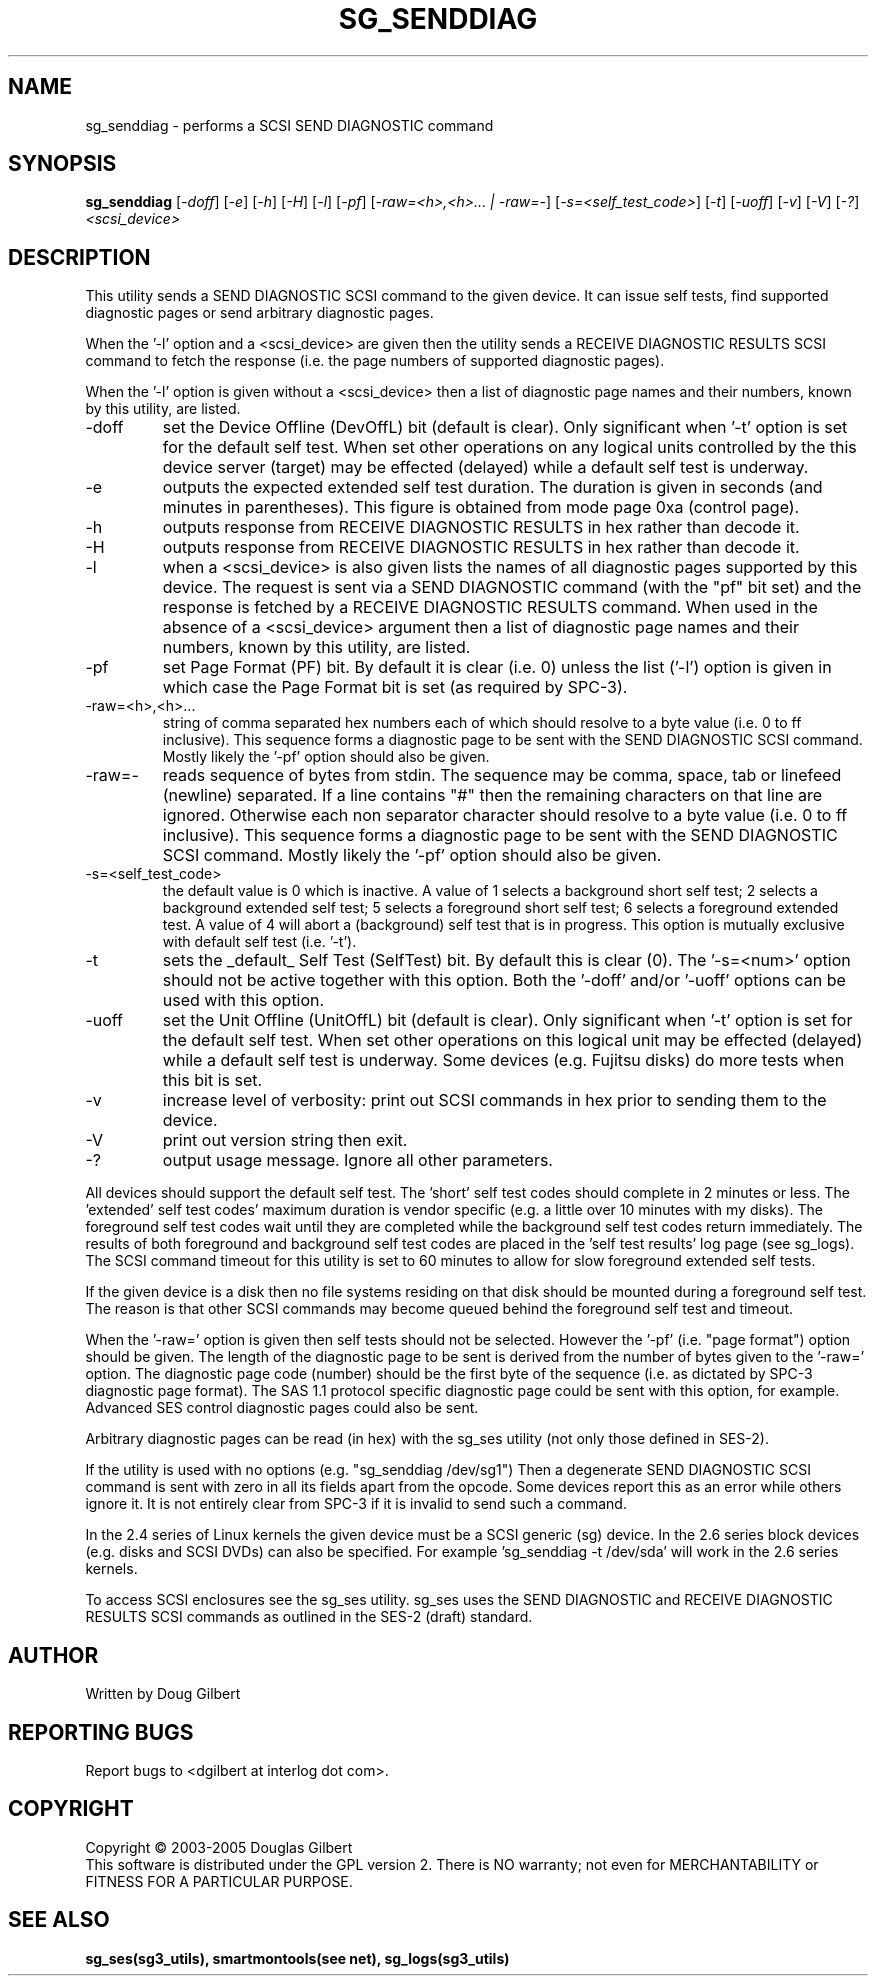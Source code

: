 .TH SG_SENDDIAG "8" "August 2005" "sg3_utils-1.16" SG3_UTILS
.SH NAME
sg_senddiag \- performs a SCSI SEND DIAGNOSTIC command
.SH SYNOPSIS
.B sg_senddiag
[\fI-doff\fR] [\fI-e\fR] [\fI-h\fR] [\fI-H\fR] [\fI-l\fR] [\fI-pf\fR]
[\fI-raw=<h>,<h>... | -raw=-\fR]
[\fI-s=<self_test_code>\fR] [\fI-t\fR] [\fI-uoff\fR] [\fI-v\fR]
[\fI-V\fR] [\fI-?\fR] \fI<scsi_device>\fR
.SH DESCRIPTION
.\" Add any additional description here
.PP
This utility sends a SEND DIAGNOSTIC SCSI command to the given device.
It can issue self tests, find supported diagnostic pages or
send arbitrary diagnostic pages.
.PP
When the '-l' option and a <scsi_device> are given then the utility
sends a RECEIVE DIAGNOSTIC RESULTS SCSI command to fetch the response (i.e.
the page numbers of supported diagnostic pages).
.PP
When the '-l' option is given without a <scsi_device> then a
list of diagnostic page names and their numbers, known by this
utility, are listed.
.TP
-doff
set the Device Offline (DevOffL) bit (default is clear). Only significant 
when '-t' option is set for the default self test. When set other operations
on any logical units controlled by the this device server (target) may be
effected (delayed) while a default self test is underway.
.TP
-e
outputs the expected extended self test duration. The duration
is given in seconds (and minutes in parentheses). This figure is obtained
from mode page 0xa (control page).
.TP
-h
outputs response from RECEIVE DIAGNOSTIC RESULTS in hex rather than decode
it.
.TP
-H
outputs response from RECEIVE DIAGNOSTIC RESULTS in hex rather than decode it.
.TP
-l
when a <scsi_device> is also given lists the names of all diagnostic
pages supported by this device. The request is sent via a SEND DIAGNOSTIC
command (with the "pf" bit set) and the response is fetched by a RECEIVE
DIAGNOSTIC RESULTS command. When used in the absence of a <scsi_device>
argument then a list of diagnostic page names and their numbers, known
by this utility, are listed.
.TP
-pf
set Page Format (PF) bit. By default it is clear (i.e. 0) unless
the list ('-l') option is given in which case the Page Format
bit is set (as required by SPC-3).
.TP
-raw=<h>,<h>...
string of comma separated hex numbers each of which should resolve to
a byte value (i.e. 0 to ff inclusive). This sequence forms a diagnostic
page to be sent with the SEND DIAGNOSTIC SCSI command. Mostly likely
the '-pf' option should also be given.
.TP
-raw=-
reads sequence of bytes from stdin. The sequence may be comma, space, tab
or linefeed (newline) separated. If a line contains "#" then the remaining
characters on that line are ignored. Otherwise each non separator character
should resolve to a byte value (i.e. 0 to ff inclusive). This sequence forms
a diagnostic page to be sent with the SEND DIAGNOSTIC SCSI command. Mostly
likely the '-pf' option should also be given.
.TP
-s=<self_test_code>
the default value is 0 which is inactive. A value of 1 selects a background
short self test; 2 selects a background extended self test; 5 selects a 
foreground short self test; 6 selects a foreground extended test. A value
of 4 will abort a (background) self test that is in progress. This
option is mutually exclusive with default self test (i.e. '-t').
.TP
-t
sets the _default_ Self Test (SelfTest) bit. By default this is clear (0).
The '-s=<num>' option should not be active together with this option.
Both the '-doff' and/or '-uoff' options can be used with this option.
.TP
-uoff
set the Unit Offline (UnitOffL) bit (default is clear). Only significant 
when '-t' option is set for the default self test. When set other operations
on this logical unit may be effected (delayed) while a default self test
is underway. Some devices (e.g. Fujitsu disks) do more tests when this
bit is set.
.TP
-v
increase level of verbosity: print out SCSI commands in hex prior to
sending them to the device.
.TP
-V
print out version string then exit.
.TP
-?
output usage message. Ignore all other parameters.
.PP
All devices should support the default self test. The 'short' self test
codes should complete in 2 minutes or less. The 'extended' self test
codes' maximum duration is vendor specific (e.g. a little over 10
minutes with my disks). The foreground self test codes wait until they
are completed while the background self test codes return immediately.
The results of both foreground and background self test codes are
placed in the 'self test results' log page (see sg_logs). The SCSI command
timeout for this utility is set to 60 minutes to allow for slow foreground
extended self tests.
.PP
If the given device is a disk then no file systems residing on that disk
should be mounted during a foreground self test. The reason is that
other SCSI commands may become queued behind the foreground self test and
timeout.
.PP
When the '-raw=' option is given then self tests should not be
selected. However the '-pf' (i.e. "page format") option should be given.
The length of the diagnostic page to be sent is derived from the number
of bytes given to the '-raw=' option. The diagnostic page code (number)
should be the first byte of the sequence (i.e. as dictated by SPC-3
diagnostic page format). The SAS 1.1 protocol specific diagnostic page
could be sent with this option, for example. Advanced SES control
diagnostic pages could also be sent.
.PP
Arbitrary diagnostic pages can be read (in hex) with the sg_ses
utility (not only those defined in SES-2).
.PP
If the utility is used with no options (e.g. "sg_senddiag /dev/sg1")
Then a degenerate SEND DIAGNOSTIC SCSI command is sent with zero
in all its fields apart from the opcode. Some devices report this
as an error while others ignore it. It is not entirely clear from
SPC-3 if it is invalid to send such a command.
.PP
In the 2.4 series of Linux kernels the given device must be
a SCSI generic (sg) device. In the 2.6 series block devices (e.g. disks
and SCSI DVDs) can also be specified. For example 'sg_senddiag -t /dev/sda'
will work in the 2.6 series kernels.
.PP
To access SCSI enclosures see the sg_ses utility. sg_ses uses the
SEND DIAGNOSTIC and RECEIVE DIAGNOSTIC RESULTS SCSI commands as outlined
in the SES-2 (draft) standard.
.SH AUTHOR
Written by Doug Gilbert
.SH "REPORTING BUGS"
Report bugs to <dgilbert at interlog dot com>.
.SH COPYRIGHT
Copyright \(co 2003-2005 Douglas Gilbert
.br
This software is distributed under the GPL version 2. There is NO
warranty; not even for MERCHANTABILITY or FITNESS FOR A PARTICULAR PURPOSE.
.SH "SEE ALSO"
.B sg_ses(sg3_utils), smartmontools(see net), sg_logs(sg3_utils)
